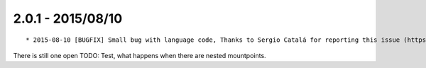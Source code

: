 

2.0.1 - 2015/08/10
------------------

::

	* 2015-08-10 [BUGFIX] Small bug with language code, Thanks to Sergio Catalá for reporting this issue (https://forge.typo3.org/issues/68851)

There is still one open TODO: Test, what happens when there are nested mountpoints.
